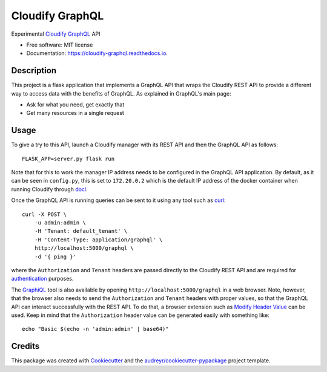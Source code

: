 ================
Cloudify GraphQL
================


.. image:: https://img.shields.io/pypi/v/cloudify_graphql.svg
        :target: https://pypi.python.org/pypi/cloudify_graphql

.. image:: https://img.shields.io/travis/jcollado/cloudify_graphql.svg
        :target: https://travis-ci.org/jcollado/cloudify_graphql

.. image:: https://readthedocs.org/projects/cloudify-graphql/badge/?version=latest
        :target: https://cloudify-graphql.readthedocs.io/en/latest/?badge=latest
        :alt: Documentation Status

.. image:: https://pyup.io/repos/github/jcollado/cloudify_graphql/shield.svg
     :target: https://pyup.io/repos/github/jcollado/cloudify_graphql/
     :alt: Updates


Experimental Cloudify_ GraphQL_ API


* Free software: MIT license
* Documentation: https://cloudify-graphql.readthedocs.io.


Description
-----------

This project is a flask application that implements a GraphQL API that wraps
the Cloudify REST API to provide a different way to access data with the
benefits of GraphQL. As explained in GraphQL's main page:

- Ask for what you need, get exactly that
- Get many resources in a single request

Usage
-----

To give a try to this API, launch a Cloudify manager with its REST API and then
the GraphQL API as follows::

    FLASK_APP=server.py flask run

Note that for this to work the manager IP address needs to be configured in the
GraphQL API application. By default, as it can be seen in ``config.py``, this
is set to ``172.20.0.2`` which is the default IP address of the docker
container when running Cloudify through docl_.

Once the GraphQL API is running queries can be sent to it using any tool such as curl_::

    curl -X POST \
        -u admin:admin \
        -H 'Tenant: default_tenant' \
        -H 'Content-Type: application/graphql' \
        http://localhost:5000/graphql \
        -d '{ ping }'

where the ``Authorization`` and ``Tenant`` headers are passed directly to the
Cloudify REST API and are required for authentication_ purposes.

The GraphiQL_ tool is also available by opening
``http://localhost:5000/graphql`` in a web browser. Note, however, that the
browser also needs to send the ``Authorization`` and ``Tenant`` headers with
proper values, so that the GraphQL API can interact successfully with the REST
API. To do that, a browser extension such as `Modify Header Value`_ can be
used. Keep in mind that the ``Authorization`` header value can be generated
easily with something like::

    echo "Basic $(echo -n 'admin:admin' | base64)"


Credits
---------

This package was created with Cookiecutter_ and the
`audreyr/cookiecutter-pypackage`_ project template.

.. _Cloudify: http://cloudify.co/
.. _GraphQL: http://graphql.org/
.. _docl: https://github.com/cloudify-cosmo/docl
.. _curl: https://curl.haxx.se/
.. _authentication: http://docs.getcloudify.org/api/v3/#authentication
.. _GraphiQL: https://github.com/graphql/graphiql
.. _Modify Header Value: http://mybrowseraddon.com/modify-header-value.html

.. _Cookiecutter: https://github.com/audreyr/cookiecutter
.. _`audreyr/cookiecutter-pypackage`: https://github.com/audreyr/cookiecutter-pypackage
